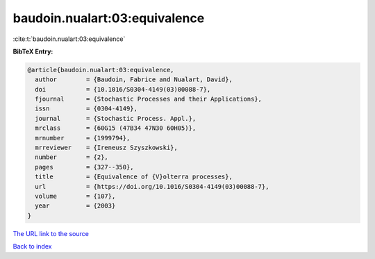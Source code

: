 baudoin.nualart:03:equivalence
==============================

:cite:t:`baudoin.nualart:03:equivalence`

**BibTeX Entry:**

.. code-block:: bibtex

   @article{baudoin.nualart:03:equivalence,
     author        = {Baudoin, Fabrice and Nualart, David},
     doi           = {10.1016/S0304-4149(03)00088-7},
     fjournal      = {Stochastic Processes and their Applications},
     issn          = {0304-4149},
     journal       = {Stochastic Process. Appl.},
     mrclass       = {60G15 (47B34 47N30 60H05)},
     mrnumber      = {1999794},
     mrreviewer    = {Ireneusz Szyszkowski},
     number        = {2},
     pages         = {327--350},
     title         = {Equivalence of {V}olterra processes},
     url           = {https://doi.org/10.1016/S0304-4149(03)00088-7},
     volume        = {107},
     year          = {2003}
   }
`The URL link to the source <https://doi.org/10.1016/S0304-4149(03)00088-7>`_


`Back to index <../By-Cite-Keys.html>`_
